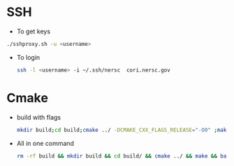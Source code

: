 * SSH
  - To get keys
  #+begin_src bash
./sshproxy.sh -u <username>
  #+end_src
  - To login
    #+begin_src bash
    ssh -l <username> -i ~/.ssh/nersc  cori.nersc.gov
    #+end_src
* Cmake
  - build with flags
    #+begin_src bash
      mkdir build;cd build;cmake ../ -DCMAKE_CXX_FLAGS_RELEASE="-O0" ;make
    #+end_src
  - All in one command
    #+begin_src bash
rm -rf build && mkdir build && cd build/ && cmake ../ && make && bash ../runsum.in > opt.log 2>&1
    #+end_src
